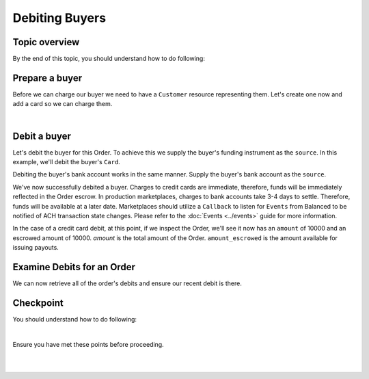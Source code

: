 Debiting Buyers
-----------------

.. admonition:: References
  :header_class: alert alert-tab full-width alert-tab-persianBlue60
  :body_class: alert alert-persianBlue20

  .. cssclass:: mini-header

    Guides

  .. cssclass:: list-noindent

    - `balanced.js </1.1/guides/balanced-js>`_

  .. cssclass:: mini-header

    API Specification

  .. cssclass:: list-noindent

    - `Orders Collection <https://github.com/balanced/balanced-api/blob/master/fixtures/orders.json>`_
    - `Order Resource <https://github.com/balanced/balanced-api/blob/master/fixtures/_models/order.json>`_

  .. cssclass:: mini-header

    API Reference

  .. cssclass:: list-noindent

    - `Create a Customer </1.1/api/customers/#create-a-customer>`_
    - `Create a Bank Account (Direct) </1.1/api/bank-accounts/#create-a-bank-account-direct>`_
    - `Create a Debit for an Order </1.1/api/debits/#create-a-debit-for-an-order>`_


Topic overview
~~~~~~~~~~~~~~~~~~

By the end of this topic, you should understand how to do following:

.. cssclass:: list-noindent

  - \* Create a ``Customer`` representing a buyer and associate a ``BankAccount`` to it
  - \* Debit a buyer
  - \* Check an ``Order`` balance
  - \* Retrieve all ``Debits`` for an ``Order``


Prepare a buyer
~~~~~~~~~~~~~~~~~

Before we can charge our buyer we need to have a ``Customer`` resource representing them.
Let's create one now and add a card so we can charge them.

.. note::
  :header_class: alert alert-tab-yellow
  :body_class: alert alert-yellow

  In this guide we will tokenize the bank account directly, however, balanced.js should be used
  to tokenize bank accounts in production marketplaces. Refer to the
  `balanced.js guide </1.1/guides/balanced-js>`_ for more information on implementing balanced.js
  in your application.

|

.. snippet:: create-buyer-and-card



Debit a buyer
~~~~~~~~~~~~~~~

Let's debit the buyer for this Order. To achieve this we supply the buyer's funding instrument
as the ``source``. In this example, we'll debit the buyer's ``Card``.

.. snippet:: order-debit


Debiting the buyer's bank account works in the same manner. Supply the buyer's bank account as
the ``source``.

We've now successfully debited a buyer. Charges to credit cards are immediate, therefore, funds will be
immediately reflected in the Order escrow. In production marketplaces, charges to bank accounts take
3-4 days to settle. Therefore, funds will be available at a later date. Marketplaces should utilize
a ``Callback`` to listen for ``Events`` from Balanced to be notified of ACH transaction state changes.
Please refer to the :doc:`Events <../events>` guide for more information.

In the case of a credit card debit, at this point, if we inspect the Order, we'll see it now has
an ``amount`` of 10000 and an escrowed amount of 10000. `amount` is the total amount of the
Order. ``amount_escrowed`` is the amount available for issuing payouts.

.. snippet:: order-amount-escrowed


Examine Debits for an Order
~~~~~~~~~~~~~~~~~~~~~~~~~~~~~

We can now retrieve all of the order's debits and ensure our recent debit is there.

.. snippet:: order-debits-fetch



Checkpoint
~~~~~~~~~~~~

You should understand how to do following:

.. cssclass:: list-noindent

  - ✓ Create a ``Customer`` representing a buyer and associate a ``BankAccount`` to it
  - ✓ Debit a buyer
  - ✓ Check the ``Order`` balance
  - ✓ Retrieve all ``Debits`` for an ``Order``

|

Ensure you have met these points before proceeding.

|

.. container:: box-left

 .. icon-box-widget::
   :box-classes: box box-block box-blue
   :icon-classes: icon icon-arrow-left

   :doc:`Create an Order <create>`

.. container:: box-right

 .. read-more-widget::
   :box-classes: box box-block box-blue right
   :icon-classes: icon icon-arrow

   :doc:`Crediting the merchant <credit-merchant>`

|
